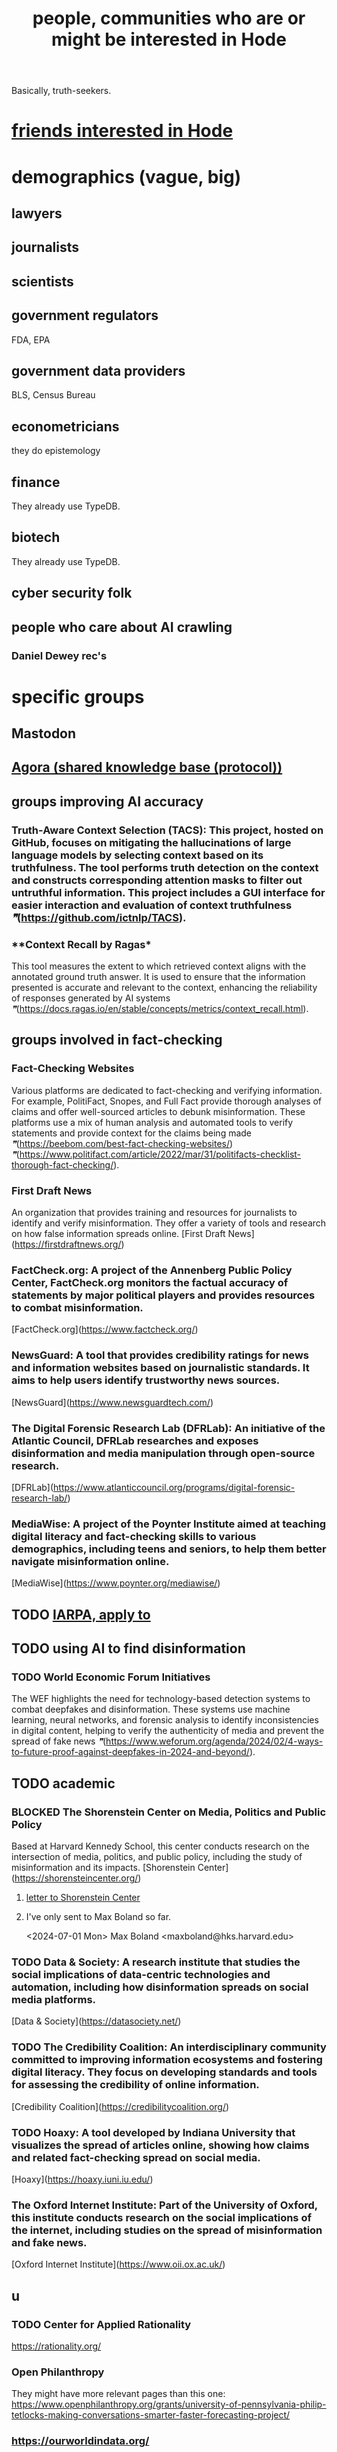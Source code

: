 :PROPERTIES:
:ID:       14970dcf-abd4-47d3-a5d3-b93a090e280d
:ROAM_ALIASES: "Hode, people interested (or maybe so) in"
:END:
#+title: people, communities who are or might be interested in Hode
Basically, truth-seekers.
* [[https://github.com/JeffreyBenjaminBrown/secret_org_with_github-navigable_links/blob/master/friends_interest_in_hode.org][friends interested in Hode]]
* demographics (vague, big)
** lawyers
** journalists
** scientists
** government regulators
   FDA, EPA
** government data providers
   BLS, Census Bureau
** econometricians
   they do epistemology
** finance
   They already use TypeDB.
** biotech
   They already use TypeDB.
** cyber security folk
** people who care about AI crawling
*** Daniel Dewey rec's
* specific groups
** Mastodon
** [[https://github.com/JeffreyBenjaminBrown/public_notes_with_github-navigable_links/blob/master/agora_shared_knowledge_base_protocol.org][Agora (shared knowledge base (protocol))]]
** groups improving AI accuracy
*** **Truth-Aware Context Selection (TACS)**: This project, hosted on GitHub, focuses on mitigating the hallucinations of large language models by selecting context based on its truthfulness. The tool performs truth detection on the context and constructs corresponding attention masks to filter out untruthful information. This project includes a GUI interface for easier interaction and evaluation of context truthfulness [[❞]](https://github.com/ictnlp/TACS).
*** **Context Recall by Ragas*
    This tool measures the extent to which retrieved context aligns with the annotated ground truth answer. It is used to ensure that the information presented is accurate and relevant to the context, enhancing the reliability of responses generated by AI systems [[❞]](https://docs.ragas.io/en/stable/concepts/metrics/context_recall.html).
** groups involved in fact-checking
*** **Fact-Checking Websites**
    Various platforms are dedicated to fact-checking and verifying information. For example, PolitiFact, Snopes, and Full Fact provide thorough analyses of claims and offer well-sourced articles to debunk misinformation. These platforms use a mix of human analysis and automated tools to verify statements and provide context for the claims being made [[❞]](https://beebom.com/best-fact-checking-websites/) [[❞]](https://www.politifact.com/article/2022/mar/31/politifacts-checklist-thorough-fact-checking/).
*** **First Draft News**
    An organization that provides training and resources for journalists to identify and verify misinformation. They offer a variety of tools and research on how false information spreads online.
    [First Draft News](https://firstdraftnews.org/)
*** **FactCheck.org**: A project of the Annenberg Public Policy Center, FactCheck.org monitors the factual accuracy of statements by major political players and provides resources to combat misinformation.
    [FactCheck.org](https://www.factcheck.org/)
*** **NewsGuard**: A tool that provides credibility ratings for news and information websites based on journalistic standards. It aims to help users identify trustworthy news sources.
    [NewsGuard](https://www.newsguardtech.com/)
*** **The Digital Forensic Research Lab (DFRLab)**: An initiative of the Atlantic Council, DFRLab researches and exposes disinformation and media manipulation through open-source research.
    [DFRLab](https://www.atlanticcouncil.org/programs/digital-forensic-research-lab/)
*** **MediaWise**: A project of the Poynter Institute aimed at teaching digital literacy and fact-checking skills to various demographics, including teens and seniors, to help them better navigate misinformation online.
    [MediaWise](https://www.poynter.org/mediawise/)
** TODO [[https://github.com/JeffreyBenjaminBrown/public_notes_with_github-navigable_links/blob/master/iarpa_apply_to.org][IARPA, apply to]]
** TODO using AI to find disinformation
*** TODO **World Economic Forum Initiatives**
    The WEF highlights the need for technology-based detection systems to combat deepfakes and disinformation. These systems use machine learning, neural networks, and forensic analysis to identify inconsistencies in digital content, helping to verify the authenticity of media and prevent the spread of fake news [[❞]](https://www.weforum.org/agenda/2024/02/4-ways-to-future-proof-against-deepfakes-in-2024-and-beyond/).
** TODO academic
*** BLOCKED **The Shorenstein Center on Media, Politics and Public Policy**
    Based at Harvard Kennedy School, this center conducts research on the intersection of media, politics, and public policy, including the study of misinformation and its impacts.
    [Shorenstein Center](https://shorensteincenter.org/)
**** [[https://github.com/JeffreyBenjaminBrown/public_notes_with_github-navigable_links/blob/master/letter_to_shorenstein_center.org][letter to Shorenstein Center]]
**** I've only sent to Max Boland so far.
     <2024-07-01 Mon>
     Max Boland <maxboland@hks.harvard.edu>
*** TODO **Data & Society**: A research institute that studies the social implications of data-centric technologies and automation, including how disinformation spreads on social media platforms.
    [Data & Society](https://datasociety.net/)
*** TODO **The Credibility Coalition**: An interdisciplinary community committed to improving information ecosystems and fostering digital literacy. They focus on developing standards and tools for assessing the credibility of online information.
    [Credibility Coalition](https://credibilitycoalition.org/)
*** TODO **Hoaxy**: A tool developed by Indiana University that visualizes the spread of articles online, showing how claims and related fact-checking spread on social media.
    [Hoaxy](https://hoaxy.iuni.iu.edu/)
*** **The Oxford Internet Institute**: Part of the University of Oxford, this institute conducts research on the social implications of the internet, including studies on the spread of misinformation and fake news.
    [Oxford Internet Institute](https://www.oii.ox.ac.uk/)
** u
*** TODO Center for Applied Rationality
    https://rationality.org/
*** Open Philanthropy
    They might have more relevant pages than this one:
    https://www.openphilanthropy.org/grants/university-of-pennsylvania-philip-tetlocks-making-conversations-smarter-faster-forecasting-project/
*** https://ourworldindata.org/
*** https://www.hypermind.com/
    about forecasting, but might care
*** Ops, Info & Decisions at Wharton
    https://oid.wharton.upenn.edu/
*** Decision Science at Duke
    https://areas.fuqua.duke.edu/decision-sciences/
*** Decision Science at Booth (Chicago)
    https://www.chicagobooth.edu/research/roman
*** Good Judgment
    forecasting
    https://goodjudgment.com/
** Publications office of the EU
*** https://op.europa.eu/en/publication-detail/-/publication/3603e219-6a65-11ef-a8ba-01aa75ed71a1/language-en
*** https://news.ycombinator.com/item?id=41590367
** Library and Archival Sciences
   Offray suggests:
   https://mail.google.com/mail/u/0/#inbox/FMfcgzQVxtrHThcSnZcsdhQnSnCRxqrT
** TODO Projects with extremely similar goals
*** "Knowledge Representation" research community
https://en.wikipedia.org/wiki/Knowledge_representation_and_reasoning
*** Perkeep
Extremely similar goals.
https://perkeep.org/
*** Cyc
knowledge base for AI
https://en.wikipedia.org/wiki/Cyc
** TODO websites for announcing stuff
https://app.ryeboard.com/card/92672dba-a4a8-4be0-88db-b4feca771afa
https://news.ycombinator.com/item?id=21812786
** "convergence"
https://link.springer.com/article/10.1007/s11051-019-4638-7?wt_mc=Internal.Event.1.SEM.ArticleAuthorIncrementalIssue&utm_source=ArticleAuthorIncrementalIssue&utm_medium=email&utm_content=AA_en_06082018&ArticleAuthorIncrementalIssue_20191108&fbclid=IwAR08OarPih1ava0yDKrM_PK07xLSZ2ZSV_bzmvukc7RpNzQQHNzvRa8qxs8
** fake news
https://www.fakerfact.org/about
** "navigating digital information"
https://www.youtube.com/watch?v=M5YKW6fhlss&list=PL8dPuuaLjXtN07XYqqWSKpPrtNDiCHTzU&index=11
** distributed search
** enthusiasts for [[https://github.com/JeffreyBenjaminBrown/public_notes_with_github-navigable_links/blob/master/preregistration.org][preregistration]]
* Peter Eckersly at EFF and his collaborators
** find his cauthors on Arxiv
** Daniel Dewey rec's
* Ethan Perez
** Daniel Dewey rec's
* [[https://github.com/JeffreyBenjaminBrown/secret_org_with_github-navigable_links/blob/master/flancian_the_guy_who_made_agora.org][Flancian, the person who made Agora]]
* [[:id:edaf398a-06e7-4c52-b14e-09886de45870][the author of Dynomight -- broken link?]]
* [[https://github.com/JeffreyBenjaminBrown/public_notes_with_github-navigable_links/blob/master/twitter_wanted_to_switch_subscription_emphasis_from_people_to_topics.org][Twitter wanted to switch the weight of subscriptions from people to topics.]]
* [[https://github.com/JeffreyBenjaminBrown/public_notes_with_github-navigable_links/blob/master/facebook_implemented_an_oversight_board.org][Facebook implemented an oversight board.]]
* [[https://github.com/JeffreyBenjaminBrown/secret_org_with_github-navigable_links/blob/master/noah_yuval_harari_would_like_hode.org][Noah Yuval Harari would like Hode]]
